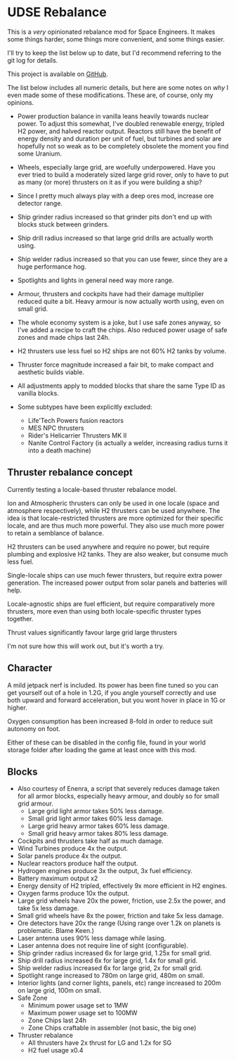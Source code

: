 * UDSE Rebalance

This is a /very/ opinionated rebalance mod for Space Engineers. It makes some
things harder, some things more convenient, and some things easier.

I'll try to keep the list below up to date, but I'd recommend referring to the
git log for details.

This project is available on [[https://github.com/mkaito/SE-UDSE-Rebalance][GitHub]].

The list below includes all numeric details, but here are some notes on /why/ I
even made some of these modifications. These are, of course, only my opinions.

- Power production balance in vanilla leans heavily towards nuclear power. To
  adjust this somewhat, I've doubled renewable energy, tripled H2 power, and
  halved reactor output. Reactors still have the benefit of energy density and
  duration per unit of fuel, but turbines and solar are hopefully not so weak as
  to be completely obsolete the moment you find some Uranium.
- Wheels, especially large grid, are woefully underpowered. Have you ever tried
  to build a moderately sized large grid rover, only to have to put as many (or
  more) thrusters on it as if you were building a ship?
- Since I pretty much always play with a deep ores mod, increase ore detector range.
- Ship grinder radius increased so that grinder pits don't end up with blocks stuck between grinders.
- Ship drill radius increased so that large grid drills are actually worth using.
- Ship welder radius increased so that you can use fewer, since they are a huge
  performance hog.
- Spotlights and lights in general need way more range.
- Armour, thrusters and cockpits have had their damage multiplier reduced quite
  a bit. Heavy armour is now actually worth using, even on small grid.
- The whole economy system is a joke, but I use safe zones anyway, so I've added
  a recipe to craft the chips. Also reduced power usage of safe zones and made
  chips last 24h.
- H2 thrusters use less fuel so H2 ships are not 60% H2 tanks by volume.
- Thruster force magnitude increased a fair bit, to make compact and aesthetic builds viable.
  
- All adjustments apply to modded blocks that share the same Type ID as vanilla blocks.
- Some subtypes have been explicitly excluded:
  - Life'Tech Powers fusion reactors
  - MES NPC thrusters
  - Rider's Helicarrier Thrusters MK II
  - Nanite Control Factory (is actually a welder, increasing radius turns it into a death machine)
  
** Thruster rebalance concept

Currently testing a locale-based thruster rebalance model. 

Ion and Atmospheric thrusters can only be used in one locale (space and atmosphere respectively), while H2 thrusters can be used anywhere. The idea is that locale-restricted thrusters are more optimized for their specific locale, and are thus much more powerful. They also use much more power to retain a semblance of balance.

H2 thrusters can be used anywhere and require no power, but require plumbing and explosive H2 tanks. They are also weaker, but consume much less fuel.

Single-locale ships can use much fewer thrusters, but require extra power generation. The increased power output from solar panels and batteries will help.

Locale-agnostic ships are fuel efficient, but require comparatively more thrusters, more even than using both locale-specific thruster types together.

Thrust values significantly favour large grid large thrusters

I'm not sure how this will work out, but it's worth a try.

** Character

A mild jetpack nerf is included. Its power has been fine tuned so you can get
yourself out of a hole in 1.2G, if you angle yourself correctly and use both
upward and forward acceleration, but you wont hover in place in 1G or higher.

Oxygen consumption has been increased 8-fold in order to reduce suit autonomy on
foot.

Either of these can be disabled in the config file, found in your world storage
folder after loading the game at least once with this mod.

** Blocks

- Also courtesy of Enenra, a script that severely reduces damage taken for all armor blocks, especially heavy armour, and doubly so for small grid armour.
  - Large grid light armor takes 50% less damage.
  - Small grid light armor takes 60% less damage.
  - Large grid heavy armor takes 60% less damage.
  - Small grid heavy armor takes 80% less damage.
- Cockpits and thrusters take half as much damage.
- Wind Turbines produce 4x the output.
- Solar panels produce 4x the output.
- Nuclear reactors produce half the output.
- Hydrogen engines produce 3x the output, 3x fuel efficiency.
- Battery maximum output x2
- Energy density of H2 tripled, effectively 9x more efficient in H2 engines.
- Oxygen farms produce 10x the output.
- Large grid wheels have 20x the power, friction, use 2.5x the power, and take 5x less damage.
- Small grid wheels have 8x the power, friction and take 5x less damage.
- Ore detectors have 20x the range (Using range over 1.2k on planets is problematic. Blame Keen.)
- Laser antenna uses 90% less damage while lasing.
- Laser antenna does not require line of sight (configurable).
- Ship grinder radius increased 6x for large grid, 1.25x for small grid.
- Ship drill radius increased 6x for large grid, 1.4x for small grid.
- Ship welder radius increased 6x for large grid, 2x for small grid.
- Spotlight range increased to 780m on large grid, 480m on small.
- Interior lights (and corner lights, panels, etc) range increased to 200m on large grid, 100m on small.
- Safe Zone
  - Minimum power usage set to 1MW
  - Maximum power usage set to 100MW
  - Zone Chips last 24h
  - Zone Chips craftable in assembler (not basic, the big one)
- Thruster rebalance
  - All thrusters have 2x thrust for LG and 1.2x for SG
  - H2 fuel usage x0.4
